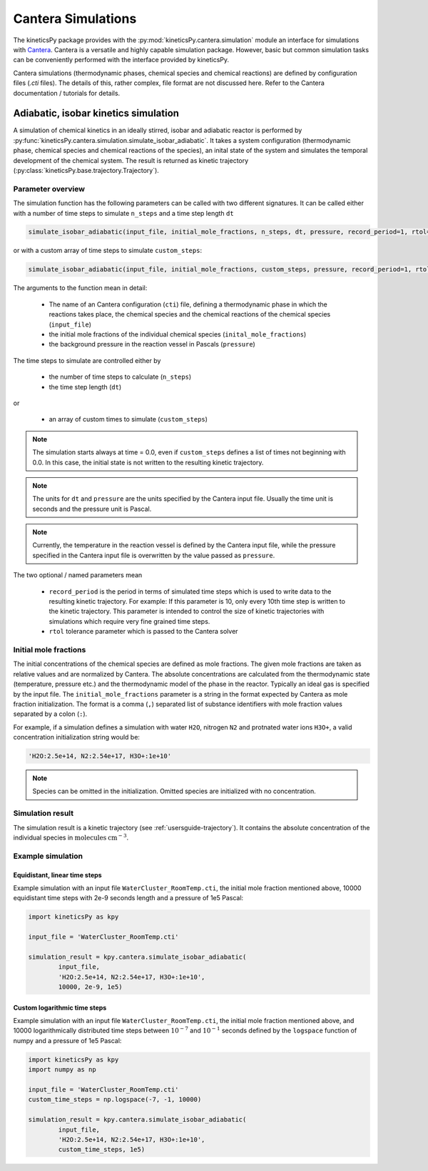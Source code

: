 .. _usersguide-cantera-simulation:

===================
Cantera Simulations
===================

The kineticsPy package provides with the :py:mod:`kineticsPy.cantera.simulation` module an interface for simulations with `Cantera <https://www.cantera.org/>`_. Cantera is a versatile and highly capable simulation package. However, basic but common simulation tasks can be conveniently performed with the interface provided by kineticsPy. 

Cantera simulations (thermodynamic phases, chemical species and chemical reactions) are defined by configuration files (`.cti` files). The details of this, rather complex, file format are not discussed here. Refer to the Cantera documentation / tutorials for details. 

Adiabatic, isobar kinetics simulation
=====================================

A simulation of chemical kinetics in an ideally stirred, isobar and adiabatic reactor is performed by :py:func:`kineticsPy.cantera.simulation.simulate_isobar_adiabatic`. It takes a system configuration (thermodynamic phase, chemical species and chemical reactions of the species), an inital state of the system and simulates the temporal development of the chemical system. The result is returned as kinetic trajectory (:py:class:`kineticsPy.base.trajectory.Trajectory`).

------------------
Parameter overview
------------------

The simulation function has the following parameters can be called with two different signatures. It can be called either with a number of time steps to simulate ``n_steps`` and a time step length ``dt``

.. code-block:: python

		simulate_isobar_adiabatic(input_file, initial_mole_fractions, n_steps, dt, pressure, record_period=1, rtol=None)

or with a custom array of time steps to simulate ``custom_steps``:

.. code-block:: python

		simulate_isobar_adiabatic(input_file, initial_mole_fractions, custom_steps, pressure, record_period=1, rtol=None)


The arguments to the function mean in detail: 

  + The name of an Cantera configuration (``cti``) file, defining a thermodynamic phase in which the reactions takes place, the chemical species and the chemical reactions of the chemical species (``input_file``)
  + the initial mole fractions of the individual chemical species (``inital_mole_fractions``)
  + the background pressure in the reaction vessel in Pascals (``pressure``)

The time steps to simulate are controlled either by 

  + the number of time steps to calculate (``n_steps``)
  + the time step length (``dt``) 

or 

  + an array of custom times to simulate (``custom_steps``) 

.. note::
    The simulation starts always at time = 0.0, even if ``custom_steps`` defines a list of times not beginning with 0.0. In this case, the initial state is not written to the resulting kinetic trajectory.

.. note::
    The units for ``dt`` and ``pressure`` are the units specified by the Cantera input file. Usually the time unit is seconds and the pressure unit is Pascal. 

.. note::
    Currently, the temperature in the reaction vessel is defined by the Cantera input file, while the pressure specified in the Cantera input file is overwritten by the value passed as ``pressure``. 


The two optional / named parameters mean

  + ``record_period`` is the period in terms of simulated time steps which is used to write data to the resulting kinetic trajectory. For example: If this parameter is 10, only every 10th time step is written to the kinetic trajectory. This parameter is intended to control the size of kinetic trajectories with simulations which require very fine grained time steps. 
  + ``rtol`` tolerance parameter which is passed to the Cantera solver

----------------------
Initial mole fractions
----------------------

The initial concentrations of the chemical species are defined as mole fractions. The given mole fractions are taken as relative values and are normalized by Cantera. The absolute concentrations are calculated from the thermodynamic state (temperature, pressure etc.) and the thermodynamic model of the phase in the reactor. Typically an ideal gas is specified by the input file. The ``initial_mole_fractions`` parameter is a string in the format expected by Cantera as mole fraction initialization. The format is a comma (``,``) separated list of substance identifiers with mole fraction values separated by a colon (``:``). 

For example, if a simulation defines a simulation with water ``H2O``, nitrogen ``N2`` and protnated water ions ``H3O+``, a valid concentration initialization string would be:

.. code-block::

    'H2O:2.5e+14, N2:2.54e+17, H3O+:1e+10'

.. note::
    Species can be omitted in the initialization. Omitted species are initialized with no concentration.

-----------------
Simulation result
-----------------

The simulation result is a kinetic trajectory (see :ref:`usersguide-trajectory`). It contains the absolute concentration of the individual species in :math:`\text{molecules} \: \text{cm}^{-3}`. 


------------------
Example simulation
------------------

Equidistant, linear time steps
------------------------------

Example simulation with an input file ``WaterCluster_RoomTemp.cti``, the initial mole fraction mentioned above, 10000 equidistant time steps with 2e-9 seconds length and a pressure of 1e5 Pascal: 

.. code-block:: python 

    import kineticsPy as kpy

    input_file = 'WaterCluster_RoomTemp.cti'

    simulation_result = kpy.cantera.simulate_isobar_adiabatic(
            input_file,
            'H2O:2.5e+14, N2:2.54e+17, H3O+:1e+10',
            10000, 2e-9, 1e5)


Custom logarithmic time steps
------------------------------

Example simulation with an input file ``WaterCluster_RoomTemp.cti``, the initial mole fraction mentioned above, and 10000 logarithmically distributed time steps between :math:`10^{-7}` and :math:`10^{-1}` seconds defined by the ``logspace`` function of numpy and a pressure of 1e5 Pascal: 

.. code-block:: python 

    import kineticsPy as kpy
    import numpy as np

    input_file = 'WaterCluster_RoomTemp.cti'
    custom_time_steps = np.logspace(-7, -1, 10000)

    simulation_result = kpy.cantera.simulate_isobar_adiabatic(
            input_file,
            'H2O:2.5e+14, N2:2.54e+17, H3O+:1e+10',
            custom_time_steps, 1e5)

